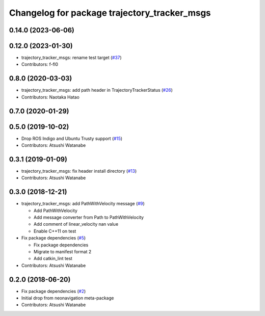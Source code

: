 ^^^^^^^^^^^^^^^^^^^^^^^^^^^^^^^^^^^^^^^^^^^^^
Changelog for package trajectory_tracker_msgs
^^^^^^^^^^^^^^^^^^^^^^^^^^^^^^^^^^^^^^^^^^^^^

0.14.0 (2023-06-06)
-------------------

0.12.0 (2023-01-30)
-------------------
* trajectory_tracker_msgs: rename test target (`#37 <https://github.com/at-wat/neonavigation_msgs/issues/37>`_)
* Contributors: f-fl0

0.8.0 (2020-03-03)
------------------
* trajectory_tracker_msgs: add path header in TrajectoryTrackerStatus (`#26 <https://github.com/at-wat/neonavigation_msgs/issues/26>`_)
* Contributors: Naotaka Hatao

0.7.0 (2020-01-29)
------------------

0.5.0 (2019-10-02)
------------------
* Drop ROS Indigo and Ubuntu Trusty support (`#15 <https://github.com/at-wat/neonavigation_msgs/issues/15>`_)
* Contributors: Atsushi Watanabe

0.3.1 (2019-01-09)
------------------
* trajectory_tracker_msgs: fix header install directory (`#13 <https://github.com/at-wat/neonavigation_msgs/issues/13>`_)
* Contributors: Atsushi Watanabe

0.3.0 (2018-12-21)
------------------
* trajectory_tracker_msgs: add PathWithVelocity message (`#9 <https://github.com/at-wat/neonavigation_msgs/issues/9>`_)

  * Add PathWithVelocity
  * Add message converter from Path to PathWithVelocity
  * Add comment of linear_velocity nan value
  * Enable C++11 on test

* Fix package dependencies (`#5 <https://github.com/at-wat/neonavigation_msgs/issues/5>`_)

  * Fix package dependencies
  * Migrate to manifest format 2
  * Add catkin_lint test

* Contributors: Atsushi Watanabe

0.2.0 (2018-06-20)
------------------
* Fix package dependencies (`#2 <https://github.com/at-wat/neonavigation_msgs/issues/2>`_)
* Initial drop from neonavigation meta-package
* Contributors: Atsushi Watanabe
